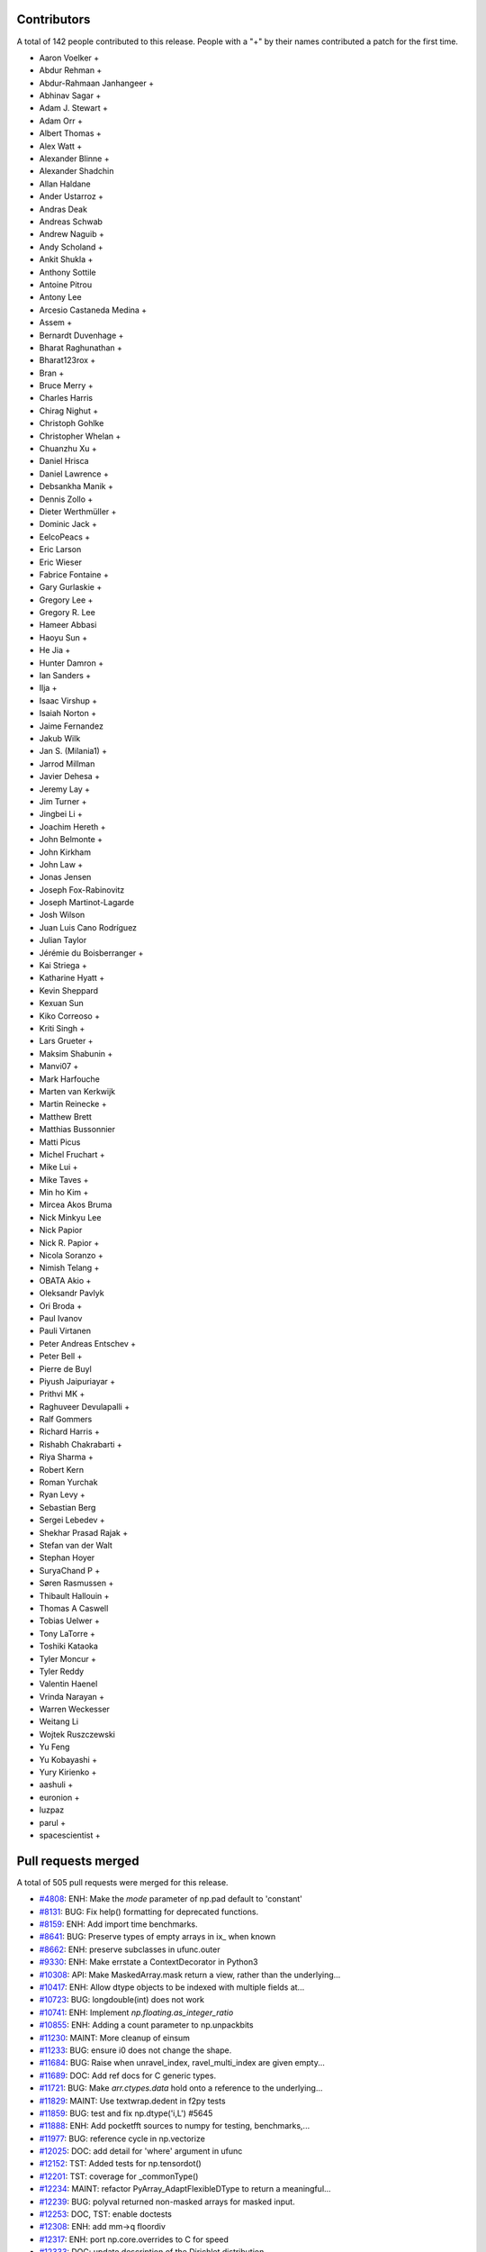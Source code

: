 
Contributors
============

A total of 142 people contributed to this release.  People with a "+" by their
names contributed a patch for the first time.

* Aaron Voelker +
* Abdur Rehman +
* Abdur-Rahmaan Janhangeer +
* Abhinav Sagar +
* Adam J. Stewart +
* Adam Orr +
* Albert Thomas +
* Alex Watt +
* Alexander Blinne +
* Alexander Shadchin
* Allan Haldane
* Ander Ustarroz +
* Andras Deak
* Andreas Schwab
* Andrew Naguib +
* Andy Scholand +
* Ankit Shukla +
* Anthony Sottile
* Antoine Pitrou
* Antony Lee
* Arcesio Castaneda Medina +
* Assem +
* Bernardt Duvenhage +
* Bharat Raghunathan +
* Bharat123rox +
* Bran +
* Bruce Merry +
* Charles Harris
* Chirag Nighut +
* Christoph Gohlke
* Christopher Whelan +
* Chuanzhu Xu +
* Daniel Hrisca
* Daniel Lawrence +
* Debsankha Manik +
* Dennis Zollo +
* Dieter Werthmüller +
* Dominic Jack +
* EelcoPeacs +
* Eric Larson
* Eric Wieser
* Fabrice Fontaine +
* Gary Gurlaskie +
* Gregory Lee +
* Gregory R. Lee
* Hameer Abbasi
* Haoyu Sun +
* He Jia +
* Hunter Damron +
* Ian Sanders +
* Ilja +
* Isaac Virshup +
* Isaiah Norton +
* Jaime Fernandez
* Jakub Wilk
* Jan S. (Milania1) +
* Jarrod Millman
* Javier Dehesa +
* Jeremy Lay +
* Jim Turner +
* Jingbei Li +
* Joachim Hereth +
* John Belmonte +
* John Kirkham
* John Law +
* Jonas Jensen
* Joseph Fox-Rabinovitz
* Joseph Martinot-Lagarde
* Josh Wilson
* Juan Luis Cano Rodríguez
* Julian Taylor
* Jérémie du Boisberranger +
* Kai Striega +
* Katharine Hyatt +
* Kevin Sheppard
* Kexuan Sun
* Kiko Correoso +
* Kriti Singh +
* Lars Grueter +
* Maksim Shabunin +
* Manvi07 +
* Mark Harfouche
* Marten van Kerkwijk
* Martin Reinecke +
* Matthew Brett
* Matthias Bussonnier
* Matti Picus
* Michel Fruchart +
* Mike Lui +
* Mike Taves +
* Min ho Kim +
* Mircea Akos Bruma
* Nick Minkyu Lee
* Nick Papior
* Nick R. Papior +
* Nicola Soranzo +
* Nimish Telang +
* OBATA Akio +
* Oleksandr Pavlyk
* Ori Broda +
* Paul Ivanov
* Pauli Virtanen
* Peter Andreas Entschev +
* Peter Bell +
* Pierre de Buyl
* Piyush Jaipuriayar +
* Prithvi MK +
* Raghuveer Devulapalli +
* Ralf Gommers
* Richard Harris +
* Rishabh Chakrabarti +
* Riya Sharma +
* Robert Kern
* Roman Yurchak
* Ryan Levy +
* Sebastian Berg
* Sergei Lebedev +
* Shekhar Prasad Rajak +
* Stefan van der Walt
* Stephan Hoyer
* SuryaChand P +
* Søren Rasmussen +
* Thibault Hallouin +
* Thomas A Caswell
* Tobias Uelwer +
* Tony LaTorre +
* Toshiki Kataoka
* Tyler Moncur +
* Tyler Reddy
* Valentin Haenel
* Vrinda Narayan +
* Warren Weckesser
* Weitang Li
* Wojtek Ruszczewski
* Yu Feng
* Yu Kobayashi +
* Yury Kirienko +
* aashuli +
* euronion +
* luzpaz
* parul +
* spacescientist +

Pull requests merged
====================

A total of 505 pull requests were merged for this release.

* `#4808 <https://github.com/numpy/numpy/pull/4808>`__: ENH: Make the `mode` parameter of np.pad default to 'constant'
* `#8131 <https://github.com/numpy/numpy/pull/8131>`__: BUG: Fix help() formatting for deprecated functions.
* `#8159 <https://github.com/numpy/numpy/pull/8159>`__: ENH: Add import time benchmarks.
* `#8641 <https://github.com/numpy/numpy/pull/8641>`__: BUG: Preserve types of empty arrays in ix_ when known
* `#8662 <https://github.com/numpy/numpy/pull/8662>`__: ENH: preserve subclasses in ufunc.outer
* `#9330 <https://github.com/numpy/numpy/pull/9330>`__: ENH: Make errstate a ContextDecorator in Python3
* `#10308 <https://github.com/numpy/numpy/pull/10308>`__: API: Make MaskedArray.mask return a view, rather than the underlying...
* `#10417 <https://github.com/numpy/numpy/pull/10417>`__: ENH: Allow dtype objects to be indexed with multiple fields at...
* `#10723 <https://github.com/numpy/numpy/pull/10723>`__: BUG: longdouble(int) does not work
* `#10741 <https://github.com/numpy/numpy/pull/10741>`__: ENH: Implement `np.floating.as_integer_ratio`
* `#10855 <https://github.com/numpy/numpy/pull/10855>`__: ENH: Adding a count parameter to np.unpackbits
* `#11230 <https://github.com/numpy/numpy/pull/11230>`__: MAINT: More cleanup of einsum
* `#11233 <https://github.com/numpy/numpy/pull/11233>`__: BUG: ensure i0 does not change the shape.
* `#11684 <https://github.com/numpy/numpy/pull/11684>`__: BUG: Raise when unravel_index, ravel_multi_index are given empty...
* `#11689 <https://github.com/numpy/numpy/pull/11689>`__: DOC: Add ref docs for C generic types.
* `#11721 <https://github.com/numpy/numpy/pull/11721>`__: BUG: Make `arr.ctypes.data` hold onto a reference to the underlying...
* `#11829 <https://github.com/numpy/numpy/pull/11829>`__: MAINT: Use textwrap.dedent in f2py tests
* `#11859 <https://github.com/numpy/numpy/pull/11859>`__: BUG: test and fix np.dtype('i,L') #5645
* `#11888 <https://github.com/numpy/numpy/pull/11888>`__: ENH: Add pocketfft sources to numpy for testing, benchmarks,...
* `#11977 <https://github.com/numpy/numpy/pull/11977>`__: BUG: reference cycle in np.vectorize
* `#12025 <https://github.com/numpy/numpy/pull/12025>`__: DOC: add detail for 'where' argument in ufunc
* `#12152 <https://github.com/numpy/numpy/pull/12152>`__: TST: Added tests for np.tensordot()
* `#12201 <https://github.com/numpy/numpy/pull/12201>`__: TST: coverage for _commonType()
* `#12234 <https://github.com/numpy/numpy/pull/12234>`__: MAINT: refactor PyArray_AdaptFlexibleDType to return a meaningful...
* `#12239 <https://github.com/numpy/numpy/pull/12239>`__: BUG: polyval returned non-masked arrays for masked input.
* `#12253 <https://github.com/numpy/numpy/pull/12253>`__: DOC, TST: enable doctests
* `#12308 <https://github.com/numpy/numpy/pull/12308>`__: ENH: add mm->q floordiv
* `#12317 <https://github.com/numpy/numpy/pull/12317>`__: ENH: port np.core.overrides to C for speed
* `#12333 <https://github.com/numpy/numpy/pull/12333>`__: DOC: update description of the Dirichlet distribution
* `#12418 <https://github.com/numpy/numpy/pull/12418>`__: ENH: Add timsort to npysort
* `#12428 <https://github.com/numpy/numpy/pull/12428>`__: ENH: always use zip64, upgrade pickle protocol to 3
* `#12456 <https://github.com/numpy/numpy/pull/12456>`__: ENH: Add np.ctypeslib.as_ctypes_type(dtype), improve `np.ctypeslib.as_ctypes`
* `#12457 <https://github.com/numpy/numpy/pull/12457>`__: TST: openblas for Azure MacOS
* `#12463 <https://github.com/numpy/numpy/pull/12463>`__: DOC: fix docstrings for broadcastable inputs in ufunc
* `#12502 <https://github.com/numpy/numpy/pull/12502>`__: TST: Azure Python version fix
* `#12506 <https://github.com/numpy/numpy/pull/12506>`__: MAINT: Prepare master for 1.17.0 development.
* `#12508 <https://github.com/numpy/numpy/pull/12508>`__: DOC, MAINT: Make `PYVER = 3` in doc/Makefile.
* `#12511 <https://github.com/numpy/numpy/pull/12511>`__: BUG: don't check alignment of size=0 arrays (RELAXED_STRIDES)
* `#12512 <https://github.com/numpy/numpy/pull/12512>`__: added template-generated files to .gitignore
* `#12519 <https://github.com/numpy/numpy/pull/12519>`__: ENH/DEP: Use a ufunc under the hood for ndarray.clip
* `#12522 <https://github.com/numpy/numpy/pull/12522>`__: BUG: Make new-lines in compiler error messages print to the console
* `#12524 <https://github.com/numpy/numpy/pull/12524>`__: BUG: fix improper use of C-API
* `#12526 <https://github.com/numpy/numpy/pull/12526>`__: BUG: reorder operations for VS2015
* `#12527 <https://github.com/numpy/numpy/pull/12527>`__: DEV: Fix lgtm.com C/C++ build
* `#12528 <https://github.com/numpy/numpy/pull/12528>`__: BUG: fix an unsafe PyTuple_GET_ITEM call
* `#12532 <https://github.com/numpy/numpy/pull/12532>`__: DEV: add ctags option file
* `#12534 <https://github.com/numpy/numpy/pull/12534>`__: DOC: Fix desc. of Ellipsis behavior in reference
* `#12537 <https://github.com/numpy/numpy/pull/12537>`__: DOC: Change 'num' to 'np'
* `#12538 <https://github.com/numpy/numpy/pull/12538>`__: MAINT: remove VC 9.0 from CI
* `#12539 <https://github.com/numpy/numpy/pull/12539>`__: DEV: remove travis 32 bit job since it is running on azure
* `#12543 <https://github.com/numpy/numpy/pull/12543>`__: TST: wheel-match Linux openblas in CI
* `#12544 <https://github.com/numpy/numpy/pull/12544>`__: BUG: fix refcount issue caused by #12524
* `#12545 <https://github.com/numpy/numpy/pull/12545>`__: BUG: Ensure probabilities are not NaN in choice
* `#12546 <https://github.com/numpy/numpy/pull/12546>`__: BUG: check for errors after PyArray_DESCR_REPLACE
* `#12547 <https://github.com/numpy/numpy/pull/12547>`__: ENH: Cast covariance to double in random mvnormal
* `#12549 <https://github.com/numpy/numpy/pull/12549>`__: TST: relax codecov project threshold
* `#12551 <https://github.com/numpy/numpy/pull/12551>`__: MAINT: add warning to numpy.distutils for LDFLAGS append behavior.
* `#12552 <https://github.com/numpy/numpy/pull/12552>`__: BENCH: Improve benchmarks for numpy.pad
* `#12554 <https://github.com/numpy/numpy/pull/12554>`__: DOC: more doc updates for structured arrays
* `#12555 <https://github.com/numpy/numpy/pull/12555>`__: BUG: only override vector size for avx code
* `#12560 <https://github.com/numpy/numpy/pull/12560>`__: DOC: fix some doctest failures
* `#12566 <https://github.com/numpy/numpy/pull/12566>`__: BUG: fix segfault in ctypeslib with obj being collected
* `#12571 <https://github.com/numpy/numpy/pull/12571>`__: Revert "Merge pull request #11721 from eric-wieser/fix-9647"
* `#12572 <https://github.com/numpy/numpy/pull/12572>`__: BUG: Make `arr.ctypes.data` hold a reference to the underlying...
* `#12575 <https://github.com/numpy/numpy/pull/12575>`__: ENH: improve performance for numpy.core.records.find_duplicate
* `#12577 <https://github.com/numpy/numpy/pull/12577>`__: BUG: fix f2py pep338 execution method
* `#12578 <https://github.com/numpy/numpy/pull/12578>`__: TST: activate shippable maintenance branches
* `#12583 <https://github.com/numpy/numpy/pull/12583>`__: TST: add test for 'python -mnumpy.f2py'
* `#12584 <https://github.com/numpy/numpy/pull/12584>`__: Clarify skiprows in loadtxt
* `#12586 <https://github.com/numpy/numpy/pull/12586>`__: ENH: Implement radix sort
* `#12589 <https://github.com/numpy/numpy/pull/12589>`__: MAINT: Update changelog.py for Python 3.
* `#12591 <https://github.com/numpy/numpy/pull/12591>`__: ENH: add "max difference" messages to np.testing.assert_array_equal
* `#12592 <https://github.com/numpy/numpy/pull/12592>`__: BUG,TST: Remove the misguided `run_command` that wraps subprocess
* `#12593 <https://github.com/numpy/numpy/pull/12593>`__: ENH,WIP: Use richer exception types for ufunc type resolution...
* `#12594 <https://github.com/numpy/numpy/pull/12594>`__: DEV, BUILD: add pypy3 to azure CI
* `#12596 <https://github.com/numpy/numpy/pull/12596>`__: ENH: improve performance of numpy.core.records.fromarrays
* `#12601 <https://github.com/numpy/numpy/pull/12601>`__: DOC: Correct documentation of `numpy.delete` obj parameter.
* `#12602 <https://github.com/numpy/numpy/pull/12602>`__: DOC: Update RELEASE_WALKTHROUGH.rst.txt.
* `#12604 <https://github.com/numpy/numpy/pull/12604>`__: BUG: Check that dtype and formats arguments for None.
* `#12606 <https://github.com/numpy/numpy/pull/12606>`__: DOC: Document NPY_SORTKIND parameter in PyArray_Sort
* `#12608 <https://github.com/numpy/numpy/pull/12608>`__: MAINT: Use `*.format` for some strings.
* `#12609 <https://github.com/numpy/numpy/pull/12609>`__: ENH: Deprecate writeable broadcast_array
* `#12610 <https://github.com/numpy/numpy/pull/12610>`__: TST: Update runtests.py to specify C99 for gcc.
* `#12611 <https://github.com/numpy/numpy/pull/12611>`__: BUG: longdouble with elsize 12 is never uint alignable
* `#12612 <https://github.com/numpy/numpy/pull/12612>`__: TST: Update `travis-test.sh` for C99
* `#12616 <https://github.com/numpy/numpy/pull/12616>`__: BLD: Fix minimum Python version in setup.py
* `#12617 <https://github.com/numpy/numpy/pull/12617>`__: BUG: Add missing free in ufunc dealloc
* `#12618 <https://github.com/numpy/numpy/pull/12618>`__: MAINT: add test for 12-byte alignment
* `#12620 <https://github.com/numpy/numpy/pull/12620>`__: BLD: move -std=c99 addition to CFLAGS to Azure config
* `#12624 <https://github.com/numpy/numpy/pull/12624>`__: BUG: Fix incorrect/missing reference cleanups found using valgrind
* `#12626 <https://github.com/numpy/numpy/pull/12626>`__: BUG: fix uint alignment asserts in lowlevel loops
* `#12631 <https://github.com/numpy/numpy/pull/12631>`__: BUG: fix f2py problem to build wrappers using PGI's Fortran
* `#12634 <https://github.com/numpy/numpy/pull/12634>`__: DOC, TST: remove "agg" setting from docs
* `#12639 <https://github.com/numpy/numpy/pull/12639>`__: BENCH: don't fail at import time with old Numpy
* `#12641 <https://github.com/numpy/numpy/pull/12641>`__: DOC: update 2018 -> 2019
* `#12644 <https://github.com/numpy/numpy/pull/12644>`__: ENH: where for ufunc reductions
* `#12645 <https://github.com/numpy/numpy/pull/12645>`__: DOC: Minor fix to pocketfft release note
* `#12650 <https://github.com/numpy/numpy/pull/12650>`__: BUG: Fix reference counting for subarrays containing objects
* `#12651 <https://github.com/numpy/numpy/pull/12651>`__: DOC: SimpleNewFromDescr cannot be given NULL for descr
* `#12666 <https://github.com/numpy/numpy/pull/12666>`__: BENCH: add asv nanfunction benchmarks
* `#12668 <https://github.com/numpy/numpy/pull/12668>`__: ENH: Improve error messages for non-matching shapes in concatenate.
* `#12671 <https://github.com/numpy/numpy/pull/12671>`__: TST: Fix endianness in unstuctured_to_structured test
* `#12672 <https://github.com/numpy/numpy/pull/12672>`__: BUG: Add 'sparc' to platforms implementing 16 byte reals.
* `#12677 <https://github.com/numpy/numpy/pull/12677>`__: MAINT: Further fixups to uint alignment checks
* `#12679 <https://github.com/numpy/numpy/pull/12679>`__: ENH: remove "Invalid value" warnings from median, percentile
* `#12680 <https://github.com/numpy/numpy/pull/12680>`__: BUG: Ensure failing memory allocations are reported
* `#12683 <https://github.com/numpy/numpy/pull/12683>`__: ENH: add mm->qm divmod
* `#12684 <https://github.com/numpy/numpy/pull/12684>`__: DEV: remove _arg from public API, add matmul to benchmark ufuncs
* `#12685 <https://github.com/numpy/numpy/pull/12685>`__: BUG: Make pocketfft handle long doubles.
* `#12687 <https://github.com/numpy/numpy/pull/12687>`__: ENH: Better links in documentation
* `#12690 <https://github.com/numpy/numpy/pull/12690>`__: WIP, ENH: add _nan_mask function
* `#12693 <https://github.com/numpy/numpy/pull/12693>`__: ENH: Add a hermitian argument to `pinv` and `svd`, matching `matrix_rank`
* `#12696 <https://github.com/numpy/numpy/pull/12696>`__: BUG: Fix leak of void scalar buffer info
* `#12698 <https://github.com/numpy/numpy/pull/12698>`__: DOC: improve comments in copycast_isaligned
* `#12700 <https://github.com/numpy/numpy/pull/12700>`__: ENH: chain additional exception on ufunc method lookup error
* `#12702 <https://github.com/numpy/numpy/pull/12702>`__: TST: Check FFT results for C/Fortran ordered and non contigous...
* `#12704 <https://github.com/numpy/numpy/pull/12704>`__: TST: pin Azure brew version for stability
* `#12709 <https://github.com/numpy/numpy/pull/12709>`__: TST: add ppc64le to Travis CI matrix
* `#12713 <https://github.com/numpy/numpy/pull/12713>`__: BUG: loosen kwargs requirements in ediff1d
* `#12722 <https://github.com/numpy/numpy/pull/12722>`__: BUG: Fix rounding of denormals in double and float to half casts...
* `#12723 <https://github.com/numpy/numpy/pull/12723>`__: BENCH: Include other sort benchmarks
* `#12724 <https://github.com/numpy/numpy/pull/12724>`__: BENCH: quiet DeprecationWarning
* `#12727 <https://github.com/numpy/numpy/pull/12727>`__: DOC: fix and doctest tutorial
* `#12728 <https://github.com/numpy/numpy/pull/12728>`__: DOC: clarify the suffix of single/extended precision math constants
* `#12729 <https://github.com/numpy/numpy/pull/12729>`__: DOC: Extend documentation of `ndarray.tolist`
* `#12731 <https://github.com/numpy/numpy/pull/12731>`__: DOC: Update release notes and changelog after 1.16.0 release.
* `#12733 <https://github.com/numpy/numpy/pull/12733>`__: DOC: clarify the extend of __array_function__ support in NumPy...
* `#12741 <https://github.com/numpy/numpy/pull/12741>`__: DOC: fix generalized eigenproblem reference in "NumPy for MATLAB...
* `#12743 <https://github.com/numpy/numpy/pull/12743>`__: BUG: Fix crash in error message formatting introduced by gh-11230
* `#12748 <https://github.com/numpy/numpy/pull/12748>`__: BUG: Fix SystemError when pickling datetime64 array with pickle5
* `#12757 <https://github.com/numpy/numpy/pull/12757>`__: BUG: Added parens to macro argument expansions
* `#12758 <https://github.com/numpy/numpy/pull/12758>`__: DOC: Update docstring of diff() to use 'i' not 'n'
* `#12762 <https://github.com/numpy/numpy/pull/12762>`__: MAINT: Change the order of checking for locale file and import...
* `#12783 <https://github.com/numpy/numpy/pull/12783>`__: DOC: document C99 requirement in dev guide
* `#12787 <https://github.com/numpy/numpy/pull/12787>`__: DOC: remove recommendation to add main for testing
* `#12805 <https://github.com/numpy/numpy/pull/12805>`__: BUG: double decref of dtype in failure codepath. Test and fix
* `#12807 <https://github.com/numpy/numpy/pull/12807>`__: BUG, DOC: test, fix that f2py.compile accepts str and bytes,...
* `#12814 <https://github.com/numpy/numpy/pull/12814>`__: BUG: resolve writeback in arr_insert failure paths
* `#12815 <https://github.com/numpy/numpy/pull/12815>`__: BUG: Fix testing of f2py.compile from strings.
* `#12818 <https://github.com/numpy/numpy/pull/12818>`__: DOC: remove python2-only methods, small cleanups
* `#12824 <https://github.com/numpy/numpy/pull/12824>`__: BUG: fix to check before apply `shlex.split`
* `#12830 <https://github.com/numpy/numpy/pull/12830>`__: ENH: __array_function__ updates for NumPy 1.17.0
* `#12831 <https://github.com/numpy/numpy/pull/12831>`__: BUG: Catch stderr when checking compiler version
* `#12842 <https://github.com/numpy/numpy/pull/12842>`__: BUG: ndarrays pickled by 1.16 cannot be loaded by 1.15.4 and...
* `#12846 <https://github.com/numpy/numpy/pull/12846>`__: BUG: fix signed zero behavior in npy_divmod
* `#12850 <https://github.com/numpy/numpy/pull/12850>`__: BUG: fail if old multiarray module detected
* `#12851 <https://github.com/numpy/numpy/pull/12851>`__: TEST: use xenial by default for travis
* `#12854 <https://github.com/numpy/numpy/pull/12854>`__: BUG: do not Py_DECREF NULL pointer
* `#12857 <https://github.com/numpy/numpy/pull/12857>`__: STY: simplify code
* `#12863 <https://github.com/numpy/numpy/pull/12863>`__: TEST: pin mingw version
* `#12866 <https://github.com/numpy/numpy/pull/12866>`__: DOC: link to benchmarking info
* `#12867 <https://github.com/numpy/numpy/pull/12867>`__: TST: Use same OpenBLAS build for testing as for current wheels.
* `#12871 <https://github.com/numpy/numpy/pull/12871>`__: ENH: add c-imported modules to namespace for freeze analysis
* `#12877 <https://github.com/numpy/numpy/pull/12877>`__: Remove deprecated ``sudo: false`` from .travis.yml
* `#12879 <https://github.com/numpy/numpy/pull/12879>`__: DEP: deprecate exec_command
* `#12885 <https://github.com/numpy/numpy/pull/12885>`__: DOC: fix math formatting of np.linalg.lstsq docs
* `#12886 <https://github.com/numpy/numpy/pull/12886>`__: DOC: add missing character routines, fix #8578
* `#12887 <https://github.com/numpy/numpy/pull/12887>`__: BUG: Fix np.rec.fromarrays on arrays which are already structured
* `#12889 <https://github.com/numpy/numpy/pull/12889>`__: BUG: Make allow_pickle=False the default for loading
* `#12892 <https://github.com/numpy/numpy/pull/12892>`__: BUG: Do not double-quote arguments passed on to the linker
* `#12894 <https://github.com/numpy/numpy/pull/12894>`__: MAINT: Removed unused and confusingly indirect imports from mingw32ccompiler
* `#12895 <https://github.com/numpy/numpy/pull/12895>`__: BUG: Do not insert extra double quote into preprocessor macros
* `#12903 <https://github.com/numpy/numpy/pull/12903>`__: TST: fix vmImage dispatch in Azure
* `#12905 <https://github.com/numpy/numpy/pull/12905>`__: BUG: fix byte order reversal for datetime64[ns]
* `#12908 <https://github.com/numpy/numpy/pull/12908>`__: DOC: Update master following 1.16.1 release.
* `#12911 <https://github.com/numpy/numpy/pull/12911>`__: BLD: fix doc build for distribution.
* `#12915 <https://github.com/numpy/numpy/pull/12915>`__: ENH: pathlib support for fromfile(), .tofile() and .dump()
* `#12920 <https://github.com/numpy/numpy/pull/12920>`__: MAINT: remove complicated test of multiarray import failure mode
* `#12922 <https://github.com/numpy/numpy/pull/12922>`__: DOC: Add note about arbitrary code execution to numpy.load
* `#12925 <https://github.com/numpy/numpy/pull/12925>`__: BUG: parse shell escaping in extra_compile_args and extra_link_args
* `#12928 <https://github.com/numpy/numpy/pull/12928>`__: MAINT: Merge together the unary and binary type resolvers
* `#12929 <https://github.com/numpy/numpy/pull/12929>`__: DOC: fix documentation bug in np.argsort and extend examples
* `#12931 <https://github.com/numpy/numpy/pull/12931>`__: MAINT: Remove recurring check
* `#12932 <https://github.com/numpy/numpy/pull/12932>`__: BUG: do not dereference NULL pointer
* `#12937 <https://github.com/numpy/numpy/pull/12937>`__: DOC: Correct negative_binomial docstring
* `#12944 <https://github.com/numpy/numpy/pull/12944>`__: BUG: Make timsort deal with zero length elements.
* `#12945 <https://github.com/numpy/numpy/pull/12945>`__: BUG: Add timsort without breaking the API.
* `#12949 <https://github.com/numpy/numpy/pull/12949>`__: DOC: ndarray.max is missing
* `#12962 <https://github.com/numpy/numpy/pull/12962>`__: ENH: Add 'bitorder' keyword to packbits, unpackbits
* `#12963 <https://github.com/numpy/numpy/pull/12963>`__: DOC: Grammatical fix in numpy doc
* `#12964 <https://github.com/numpy/numpy/pull/12964>`__: DOC: Document that ``scale==0`` is now allowed in many distributions.
* `#12965 <https://github.com/numpy/numpy/pull/12965>`__: DOC: Properly format Return section of ogrid Docstring,
* `#12968 <https://github.com/numpy/numpy/pull/12968>`__: BENCH: Re-write sorting benchmarks
* `#12971 <https://github.com/numpy/numpy/pull/12971>`__: ENH: Add 'offset' keyword to 'numpy.fromfile()'
* `#12973 <https://github.com/numpy/numpy/pull/12973>`__: DOC: Recommend adding dimension to switch between row and column...
* `#12983 <https://github.com/numpy/numpy/pull/12983>`__: DOC: Randomstate docstring fixes
* `#12984 <https://github.com/numpy/numpy/pull/12984>`__: DOC: Add examples of negative shifts in np.roll
* `#12986 <https://github.com/numpy/numpy/pull/12986>`__: BENCH: set ones in any/all benchmarks to 1 instead of 0
* `#12988 <https://github.com/numpy/numpy/pull/12988>`__: ENH: Create boolean and integer ufuncs for isnan, isinf, and...
* `#12989 <https://github.com/numpy/numpy/pull/12989>`__: ENH: Correct handling of infinities in np.interp (option B)
* `#12995 <https://github.com/numpy/numpy/pull/12995>`__: BUG: Add missing PyErr_NoMemory() for reporting a failed malloc
* `#12996 <https://github.com/numpy/numpy/pull/12996>`__: MAINT: Use the same multiplication order in interp for cached...
* `#13002 <https://github.com/numpy/numpy/pull/13002>`__: DOC: reduce warnings when building, and rephrase slightly
* `#13004 <https://github.com/numpy/numpy/pull/13004>`__: MAINT: minor changes for consistency to site.cfg.example
* `#13008 <https://github.com/numpy/numpy/pull/13008>`__: MAINT: Move pickle import to numpy.compat
* `#13019 <https://github.com/numpy/numpy/pull/13019>`__: BLD: Windows absolute path DLL loading
* `#13023 <https://github.com/numpy/numpy/pull/13023>`__: BUG: Changes to string-to-shell parsing behavior broke paths...
* `#13027 <https://github.com/numpy/numpy/pull/13027>`__: BUG: Fix regression in parsing of F90 and F77 environment variables
* `#13031 <https://github.com/numpy/numpy/pull/13031>`__: MAINT: Replace if statement with a dictionary lookup for ease...
* `#13032 <https://github.com/numpy/numpy/pull/13032>`__: MAINT: Extract the loop macros into their own header
* `#13033 <https://github.com/numpy/numpy/pull/13033>`__: MAINT: Convert property to @property
* `#13035 <https://github.com/numpy/numpy/pull/13035>`__: DOC: Draw more attention to which functions in random are convenience...
* `#13036 <https://github.com/numpy/numpy/pull/13036>`__: BUG: __array_interface__ offset was always ignored
* `#13039 <https://github.com/numpy/numpy/pull/13039>`__: BUG: Remove error-prone borrowed reference handling
* `#13044 <https://github.com/numpy/numpy/pull/13044>`__: DOC: link to devdocs in README
* `#13046 <https://github.com/numpy/numpy/pull/13046>`__: ENH: Add shape to *_like() array creation
* `#13049 <https://github.com/numpy/numpy/pull/13049>`__: MAINT: remove undocumented __buffer__ attribute lookup
* `#13050 <https://github.com/numpy/numpy/pull/13050>`__: BLD: make doc build work more robustly.
* `#13054 <https://github.com/numpy/numpy/pull/13054>`__: DOC: Added maximum_sctype to documentation
* `#13055 <https://github.com/numpy/numpy/pull/13055>`__: DOC: Post NumPy 1.16.2 release update.
* `#13056 <https://github.com/numpy/numpy/pull/13056>`__: BUG: Fixes to numpy.distutils.Configuration.get_version
* `#13058 <https://github.com/numpy/numpy/pull/13058>`__: DOC: update docstring in numpy.interp docstring
* `#13060 <https://github.com/numpy/numpy/pull/13060>`__: BUG: Use C call to sysctlbyname for AVX detection on MacOS
* `#13063 <https://github.com/numpy/numpy/pull/13063>`__: DOC: revert PR #13058 and fixup Makefile
* `#13067 <https://github.com/numpy/numpy/pull/13067>`__: MAINT: Use with statements for opening files in distutils
* `#13068 <https://github.com/numpy/numpy/pull/13068>`__: BUG: Add error checks when converting integers to datetime types
* `#13071 <https://github.com/numpy/numpy/pull/13071>`__: DOC: Removed incorrect claim regarding shape constraints for...
* `#13073 <https://github.com/numpy/numpy/pull/13073>`__: MAINT: Fix ABCPolyBase in various ways
* `#13075 <https://github.com/numpy/numpy/pull/13075>`__: BUG: Convert fortran flags in environment variable
* `#13076 <https://github.com/numpy/numpy/pull/13076>`__: BUG: Remove our patched version of `distutils.split_quoted`
* `#13077 <https://github.com/numpy/numpy/pull/13077>`__: BUG: Fix errors in string formatting while producing an error
* `#13078 <https://github.com/numpy/numpy/pull/13078>`__: MAINT: deduplicate fromroots in np.polynomial
* `#13079 <https://github.com/numpy/numpy/pull/13079>`__: MAINT: Merge duplicate implementations of `*vander2d` and `*vander3d`...
* `#13086 <https://github.com/numpy/numpy/pull/13086>`__: BLD: fix include list for sdist building
* `#13090 <https://github.com/numpy/numpy/pull/13090>`__: BUILD: sphinx 1.8.3 can be used with our outdated templates
* `#13092 <https://github.com/numpy/numpy/pull/13092>`__: BUG: ensure linspace works on object input.
* `#13093 <https://github.com/numpy/numpy/pull/13093>`__: BUG: Fix parameter validity checks in ``random.choice``.
* `#13095 <https://github.com/numpy/numpy/pull/13095>`__: BUG: Fix testsuite failures on ppc and riscv
* `#13096 <https://github.com/numpy/numpy/pull/13096>`__: TEST: allow refcheck result to vary, increase discoverability...
* `#13097 <https://github.com/numpy/numpy/pull/13097>`__: DOC: update doc of `ndarray.T`
* `#13099 <https://github.com/numpy/numpy/pull/13099>`__: DOC: Add note about "copy and slicing"
* `#13104 <https://github.com/numpy/numpy/pull/13104>`__: DOC: fix references in docs
* `#13107 <https://github.com/numpy/numpy/pull/13107>`__: MAINT: Unify polynomial valnd functions
* `#13108 <https://github.com/numpy/numpy/pull/13108>`__: MAINT: Merge duplicate implementations of `hermvander2d` and...
* `#13109 <https://github.com/numpy/numpy/pull/13109>`__: Prevent traceback chaining in _wrapfunc.
* `#13111 <https://github.com/numpy/numpy/pull/13111>`__: MAINT: Unify polydiv
* `#13115 <https://github.com/numpy/numpy/pull/13115>`__: DOC: Fix #12050 by updating numpy.random.hypergeometric docs
* `#13116 <https://github.com/numpy/numpy/pull/13116>`__: DOC: Add backticks in linalg docstrings.
* `#13117 <https://github.com/numpy/numpy/pull/13117>`__: DOC: Fix arg type for np.pad, fix #9489
* `#13118 <https://github.com/numpy/numpy/pull/13118>`__: DOC: update scipy-sphinx-theme, fixes search
* `#13119 <https://github.com/numpy/numpy/pull/13119>`__: DOC: Fix c-api function documentation duplication.
* `#13125 <https://github.com/numpy/numpy/pull/13125>`__: BUG: Fix unhandled exception in CBLAS detection
* `#13126 <https://github.com/numpy/numpy/pull/13126>`__: DEP: polynomial: Be stricter about integral arguments
* `#13127 <https://github.com/numpy/numpy/pull/13127>`__: DOC: Tidy 1.17.0 release note newlines
* `#13128 <https://github.com/numpy/numpy/pull/13128>`__: MAINT: Unify polynomial addition and subtraction functions
* `#13130 <https://github.com/numpy/numpy/pull/13130>`__: MAINT: Unify polynomial fitting functions
* `#13131 <https://github.com/numpy/numpy/pull/13131>`__: BUILD: use 'quiet' when building docs
* `#13132 <https://github.com/numpy/numpy/pull/13132>`__: BLD: Allow users to specify BLAS and LAPACK library link order
* `#13134 <https://github.com/numpy/numpy/pull/13134>`__: ENH: Use AVX for float32 implementation of np.exp & np.log
* `#13137 <https://github.com/numpy/numpy/pull/13137>`__: BUG: Fix build for glibc on ARC and uclibc.
* `#13140 <https://github.com/numpy/numpy/pull/13140>`__: DEV: cleanup imports and some assignments (from LGTM)
* `#13146 <https://github.com/numpy/numpy/pull/13146>`__: MAINT: Unify polynomial power functions
* `#13147 <https://github.com/numpy/numpy/pull/13147>`__: DOC: Add description of overflow errors
* `#13149 <https://github.com/numpy/numpy/pull/13149>`__: DOC: correction to numpy.pad docstring
* `#13157 <https://github.com/numpy/numpy/pull/13157>`__: BLD: streamlined library names in site.cfg sections
* `#13158 <https://github.com/numpy/numpy/pull/13158>`__: BLD: Add libflame as a LAPACK back-end
* `#13161 <https://github.com/numpy/numpy/pull/13161>`__: BLD: streamlined CBLAS linkage tries, default to try libraries...
* `#13162 <https://github.com/numpy/numpy/pull/13162>`__: BUILD: update numpydoc to latest version
* `#13163 <https://github.com/numpy/numpy/pull/13163>`__: ENH: randomgen
* `#13169 <https://github.com/numpy/numpy/pull/13169>`__: STY: Fix weird indents to be multiples of 4 spaces
* `#13170 <https://github.com/numpy/numpy/pull/13170>`__: DOC, BUILD: fail the devdoc build if there are warnings
* `#13174 <https://github.com/numpy/numpy/pull/13174>`__: DOC: Removed some c-api duplication
* `#13176 <https://github.com/numpy/numpy/pull/13176>`__: BUG: fix reference count error on invalid input to ndarray.flat
* `#13181 <https://github.com/numpy/numpy/pull/13181>`__: BENCH, BUG: fix Savez suite, previously was actually calling...
* `#13182 <https://github.com/numpy/numpy/pull/13182>`__: MAINT: add overlap checks to choose, take, put, putmask
* `#13188 <https://github.com/numpy/numpy/pull/13188>`__: MAINT: Simplify logic in convert_datetime_to_datetimestruct
* `#13202 <https://github.com/numpy/numpy/pull/13202>`__: ENH: use rotated companion matrix to reduce error
* `#13203 <https://github.com/numpy/numpy/pull/13203>`__: DOC: Use std docstring for multivariate normal
* `#13205 <https://github.com/numpy/numpy/pull/13205>`__: DOC : Fix C-API documentation references to items that don't...
* `#13206 <https://github.com/numpy/numpy/pull/13206>`__: BUILD: pin sphinx to 1.8.5
* `#13208 <https://github.com/numpy/numpy/pull/13208>`__: MAINT: cleanup of fast_loop_macros.h
* `#13216 <https://github.com/numpy/numpy/pull/13216>`__: Adding an example of successful execution of numpy.test() to...
* `#13217 <https://github.com/numpy/numpy/pull/13217>`__: TST: always publish Azure tests
* `#13218 <https://github.com/numpy/numpy/pull/13218>`__: ENH: `isfinite` support for `datetime64` and `timedelta64`
* `#13219 <https://github.com/numpy/numpy/pull/13219>`__: ENH: nan_to_num keyword addition (was #9355)
* `#13222 <https://github.com/numpy/numpy/pull/13222>`__: DOC: Document/ Deprecate functions exposed in "numpy" namespace
* `#13224 <https://github.com/numpy/numpy/pull/13224>`__: Improve error message for negative valued argument
* `#13226 <https://github.com/numpy/numpy/pull/13226>`__: DOC: Fix small issues in mtrand doc strings
* `#13231 <https://github.com/numpy/numpy/pull/13231>`__: DOC: Change the required Sphinx version to build documentation
* `#13234 <https://github.com/numpy/numpy/pull/13234>`__: DOC : PyArray_Descr.names undocumented
* `#13239 <https://github.com/numpy/numpy/pull/13239>`__: DOC: Minor grammatical fixes in NumPy docs
* `#13242 <https://github.com/numpy/numpy/pull/13242>`__: DOC: fix docstring for floor_divide
* `#13243 <https://github.com/numpy/numpy/pull/13243>`__: MAINT: replace SETREF with assignment to ret array in ndarray.flat
* `#13244 <https://github.com/numpy/numpy/pull/13244>`__: DOC: Improve mtrand docstrings
* `#13250 <https://github.com/numpy/numpy/pull/13250>`__: MAINT: Improve efficiency of pad by avoiding use of apply_along_axis
* `#13253 <https://github.com/numpy/numpy/pull/13253>`__: TST: fail Azure CI if test failures
* `#13259 <https://github.com/numpy/numpy/pull/13259>`__: DOC: Small readability improvement
* `#13262 <https://github.com/numpy/numpy/pull/13262>`__: DOC : Correcting bug on Documentation Page (Byteswapping)
* `#13264 <https://github.com/numpy/numpy/pull/13264>`__: TST: use OpenBLAS v0.3.5 for POWER8 CI runs
* `#13269 <https://github.com/numpy/numpy/pull/13269>`__: BUG, MAINT: f2py: Add a cast to avoid a compiler warning.
* `#13270 <https://github.com/numpy/numpy/pull/13270>`__: TST: use OpenBLAS v0.3.5 for ARMv8 CI
* `#13271 <https://github.com/numpy/numpy/pull/13271>`__: ENH: vectorize np.abs for unsigned ints and half, improving performance...
* `#13273 <https://github.com/numpy/numpy/pull/13273>`__: BUG: Fix null pointer dereference in PyArray_DTypeFromObject
* `#13277 <https://github.com/numpy/numpy/pull/13277>`__: DOC: Document caveat in random.uniform
* `#13287 <https://github.com/numpy/numpy/pull/13287>`__: Add benchmark for sorting random array.
* `#13289 <https://github.com/numpy/numpy/pull/13289>`__: DOC: add Quansight Labs as an Institutional Partner
* `#13291 <https://github.com/numpy/numpy/pull/13291>`__: MAINT: fix unused variable warning in npy_math_complex.c.src
* `#13292 <https://github.com/numpy/numpy/pull/13292>`__: DOC: update numpydoc to latest master
* `#13293 <https://github.com/numpy/numpy/pull/13293>`__: DOC: add more info to failure message
* `#13298 <https://github.com/numpy/numpy/pull/13298>`__: ENH: Added clearer exception for np.diff on 0-dimensional ndarray
* `#13301 <https://github.com/numpy/numpy/pull/13301>`__: BUG: Fix crash when calling savetxt on a padded array
* `#13305 <https://github.com/numpy/numpy/pull/13305>`__: NEP: Update NEP-18 to include the ``__skip_array_function__``...
* `#13306 <https://github.com/numpy/numpy/pull/13306>`__: MAINT: better MemoryError message (#13225)
* `#13309 <https://github.com/numpy/numpy/pull/13309>`__: DOC: list Quansight rather than Quansight Labs as Institutional...
* `#13310 <https://github.com/numpy/numpy/pull/13310>`__: ENH: Add project_urls to setup
* `#13311 <https://github.com/numpy/numpy/pull/13311>`__: BUG: Fix bad error message in np.memmap
* `#13312 <https://github.com/numpy/numpy/pull/13312>`__: BUG: Close files if an error occurs in genfromtxt
* `#13313 <https://github.com/numpy/numpy/pull/13313>`__: MAINT: fix typo in 'self'
* `#13314 <https://github.com/numpy/numpy/pull/13314>`__: DOC: remove misplaced section at bottom of governance people...
* `#13316 <https://github.com/numpy/numpy/pull/13316>`__: DOC: Added anti-diagonal examples to np.diagonal and np.fill_diagonal
* `#13320 <https://github.com/numpy/numpy/pull/13320>`__: MAINT: remove unused file
* `#13321 <https://github.com/numpy/numpy/pull/13321>`__: MAINT: Move exceptions from core._internal to core._exceptions
* `#13322 <https://github.com/numpy/numpy/pull/13322>`__: MAINT: Move umath error helpers into their own module
* `#13323 <https://github.com/numpy/numpy/pull/13323>`__: BUG: ufunc.at iteration variable size fix
* `#13324 <https://github.com/numpy/numpy/pull/13324>`__: MAINT: Move asarray helpers into their own module
* `#13326 <https://github.com/numpy/numpy/pull/13326>`__: DEP: Deprecate collapsing shape-1 dtype fields to scalars.
* `#13328 <https://github.com/numpy/numpy/pull/13328>`__: MAINT: Tidy up error message for accumulate and reduceat
* `#13331 <https://github.com/numpy/numpy/pull/13331>`__: DOC, BLD: fix doc build issues in preparation for the next numpydoc...
* `#13332 <https://github.com/numpy/numpy/pull/13332>`__: BUG: Always return views from structured_to_unstructured when...
* `#13334 <https://github.com/numpy/numpy/pull/13334>`__: BUG: Fix structured_to_unstructured on single-field types
* `#13335 <https://github.com/numpy/numpy/pull/13335>`__: DOC: Add as_ctypes_type to the documentation
* `#13336 <https://github.com/numpy/numpy/pull/13336>`__: BUILD: fail documentation build if numpy version does not match
* `#13337 <https://github.com/numpy/numpy/pull/13337>`__: DOC: Add docstrings for consistency in aliases
* `#13346 <https://github.com/numpy/numpy/pull/13346>`__: BUG/MAINT: Tidy typeinfo.h and .c
* `#13348 <https://github.com/numpy/numpy/pull/13348>`__: BUG: Return the coefficients array directly
* `#13354 <https://github.com/numpy/numpy/pull/13354>`__: TST: Added test_fftpocket.py::test_axes
* `#13367 <https://github.com/numpy/numpy/pull/13367>`__: DOC: reorganize developer docs, use scikit-image as a base for...
* `#13371 <https://github.com/numpy/numpy/pull/13371>`__: BUG/ENH: Make floor, ceil, and trunc call the matching special...
* `#13374 <https://github.com/numpy/numpy/pull/13374>`__: DOC: Specify range for numpy.angle
* `#13377 <https://github.com/numpy/numpy/pull/13377>`__: DOC: Add missing macros to C API documentation
* `#13379 <https://github.com/numpy/numpy/pull/13379>`__: BLD: address mingw-w64 issue. Follow-up to gh-9977
* `#13383 <https://github.com/numpy/numpy/pull/13383>`__: MAINT, DOC: Post 1.16.3 release updates
* `#13388 <https://github.com/numpy/numpy/pull/13388>`__: BUG: Some PyPy versions lack PyStructSequence_InitType2.
* `#13389 <https://github.com/numpy/numpy/pull/13389>`__: ENH: implement ``__skip_array_function__`` attribute for NEP-18
* `#13390 <https://github.com/numpy/numpy/pull/13390>`__: ENH: Add support for Fraction to percentile and quantile
* `#13391 <https://github.com/numpy/numpy/pull/13391>`__: MAINT, DEP: Fix deprecated ``assertEquals()``
* `#13395 <https://github.com/numpy/numpy/pull/13395>`__: DOC: note re defaults allclose to assert_allclose
* `#13397 <https://github.com/numpy/numpy/pull/13397>`__: DOC: Resolve confusion regarding hashtag in header line of csv
* `#13399 <https://github.com/numpy/numpy/pull/13399>`__: ENH: Improved performance of PyArray_FromAny for sequences of...
* `#13402 <https://github.com/numpy/numpy/pull/13402>`__: DOC: Show the default value of deletechars in the signature of...
* `#13403 <https://github.com/numpy/numpy/pull/13403>`__: DOC: fix typos in dev/index
* `#13404 <https://github.com/numpy/numpy/pull/13404>`__: DOC: Add Sebastian Berg as sponsored by BIDS
* `#13406 <https://github.com/numpy/numpy/pull/13406>`__: DOC: clarify array_{2string,str,repr} defaults
* `#13409 <https://github.com/numpy/numpy/pull/13409>`__: BUG: (py2 only) fix unicode support for savetxt fmt string
* `#13413 <https://github.com/numpy/numpy/pull/13413>`__: DOC: document existence of linalg backends
* `#13415 <https://github.com/numpy/numpy/pull/13415>`__: BUG: fixing bugs in AVX exp/log while handling special value...
* `#13416 <https://github.com/numpy/numpy/pull/13416>`__: BUG: Protect generators from log(0.0)
* `#13417 <https://github.com/numpy/numpy/pull/13417>`__: DOC: dimension sizes are non-negative, not positive
* `#13425 <https://github.com/numpy/numpy/pull/13425>`__: MAINT: fixed typo 'Mismacth' from numpy/core/setup_common.py
* `#13433 <https://github.com/numpy/numpy/pull/13433>`__: BUG: Handle subarrays in descr_to_dtype
* `#13435 <https://github.com/numpy/numpy/pull/13435>`__: BUG: Add TypeError to accepted exceptions in crackfortran.
* `#13436 <https://github.com/numpy/numpy/pull/13436>`__: TST: Add file-not-closed check to LGTM analysis.
* `#13440 <https://github.com/numpy/numpy/pull/13440>`__: MAINT: fixed typo 'wtihout' from numpy/core/shape_base.py
* `#13443 <https://github.com/numpy/numpy/pull/13443>`__: BLD, TST: implicit func errors
* `#13445 <https://github.com/numpy/numpy/pull/13445>`__: MAINT: refactor PyArrayMultiIterObject constructors
* `#13446 <https://github.com/numpy/numpy/pull/13446>`__: MANT: refactor unravel_index for code repetition
* `#13449 <https://github.com/numpy/numpy/pull/13449>`__: BUG: missing git raises an OSError
* `#13456 <https://github.com/numpy/numpy/pull/13456>`__: TST: refine Azure fail reports
* `#13463 <https://github.com/numpy/numpy/pull/13463>`__: BUG,DEP: Fix writeable flag setting for arrays without base
* `#13467 <https://github.com/numpy/numpy/pull/13467>`__: ENH: err msg for too large sequences. See #13450
* `#13469 <https://github.com/numpy/numpy/pull/13469>`__: DOC: correct "version added" in npymath docs
* `#13471 <https://github.com/numpy/numpy/pull/13471>`__: LICENSE: split license file in standard BSD 3-clause and bundled.
* `#13477 <https://github.com/numpy/numpy/pull/13477>`__: DOC: have notes in histogram_bin_edges match parameter style
* `#13479 <https://github.com/numpy/numpy/pull/13479>`__: DOC: Mention the handling of nan in the assert_equal docstring.
* `#13482 <https://github.com/numpy/numpy/pull/13482>`__: TEST: add duration report to tests, speed up two outliers
* `#13483 <https://github.com/numpy/numpy/pull/13483>`__: DOC: update mailmap for Bill Spotz
* `#13485 <https://github.com/numpy/numpy/pull/13485>`__: DOC: add security vulnerability reporting and doc links to README
* `#13491 <https://github.com/numpy/numpy/pull/13491>`__: BUG/ENH: Create npy format 3.0 to support extended unicode characters...
* `#13495 <https://github.com/numpy/numpy/pull/13495>`__: BUG: test all ufunc.types for return type, fix for exp, log
* `#13496 <https://github.com/numpy/numpy/pull/13496>`__: BUG: ma.tostring should respect the order parameter
* `#13498 <https://github.com/numpy/numpy/pull/13498>`__: DOC: Clarify rcond normalization in linalg.pinv
* `#13499 <https://github.com/numpy/numpy/pull/13499>`__: MAINT: Use with statement to open/close files to fix LGTM alerts
* `#13503 <https://github.com/numpy/numpy/pull/13503>`__: ENH: Support object arrays in matmul
* `#13504 <https://github.com/numpy/numpy/pull/13504>`__: DOC: Update links in PULL_REQUEST_TEMPLATE.md
* `#13506 <https://github.com/numpy/numpy/pull/13506>`__: ENH: Add sparse option to np.core.numeric.indices
* `#13507 <https://github.com/numpy/numpy/pull/13507>`__: BUG: np.array cleared errors occured in PyMemoryView_FromObject
* `#13508 <https://github.com/numpy/numpy/pull/13508>`__: BUG: Removes ValueError for empty kwargs in arraymultiter_new
* `#13518 <https://github.com/numpy/numpy/pull/13518>`__: MAINT: implement assert_array_compare without converting array...
* `#13520 <https://github.com/numpy/numpy/pull/13520>`__: BUG: exp, log AVX loops do not use steps
* `#13523 <https://github.com/numpy/numpy/pull/13523>`__: BUG: distutils/system_info.py fix missing subprocess import
* `#13529 <https://github.com/numpy/numpy/pull/13529>`__: MAINT: Use exec() instead array_function_dispatch to improve...
* `#13530 <https://github.com/numpy/numpy/pull/13530>`__: BENCH: Modify benchmarks for radix sort.
* `#13534 <https://github.com/numpy/numpy/pull/13534>`__: BLD: Make CI pass again with pytest 4.5
* `#13541 <https://github.com/numpy/numpy/pull/13541>`__: ENH: restore unpack bit lookup table
* `#13544 <https://github.com/numpy/numpy/pull/13544>`__: ENH: Allow broadcast to be called with zero arguments
* `#13550 <https://github.com/numpy/numpy/pull/13550>`__: TST: Register markers in conftest.py.
* `#13551 <https://github.com/numpy/numpy/pull/13551>`__: DOC: Add note to ``nonzero`` docstring.
* `#13558 <https://github.com/numpy/numpy/pull/13558>`__: MAINT: Fix errors seen on new python 3.8
* `#13570 <https://github.com/numpy/numpy/pull/13570>`__: DOC: Remove duplicate documentation of the PyArray_SimpleNew...
* `#13571 <https://github.com/numpy/numpy/pull/13571>`__: DOC: Mention that expand_dims returns a view
* `#13574 <https://github.com/numpy/numpy/pull/13574>`__: DOC: remove performance claim from searchsorted()
* `#13575 <https://github.com/numpy/numpy/pull/13575>`__: TST: Apply ufunc signature and type test fixmes.
* `#13581 <https://github.com/numpy/numpy/pull/13581>`__: ENH: AVX support for exp/log for strided float32 arrays
* `#13584 <https://github.com/numpy/numpy/pull/13584>`__: DOC: roadmap update
* `#13589 <https://github.com/numpy/numpy/pull/13589>`__: MAINT: Increment stacklevel for warnings to account for NEP-18...
* `#13590 <https://github.com/numpy/numpy/pull/13590>`__: BUG: Fixes for Undefined Behavior Sanitizer (UBSan) errors.
* `#13595 <https://github.com/numpy/numpy/pull/13595>`__: NEP: update NEP 19 with API terminology
* `#13599 <https://github.com/numpy/numpy/pull/13599>`__: DOC: Fixed minor doc error in take_along_axis
* `#13603 <https://github.com/numpy/numpy/pull/13603>`__: TST: bump / verify OpenBLAS in CI
* `#13619 <https://github.com/numpy/numpy/pull/13619>`__: DOC: Add missing return value documentation in ndarray.require
* `#13621 <https://github.com/numpy/numpy/pull/13621>`__: DOC: Update boolean indices in index arrays with slices example
* `#13623 <https://github.com/numpy/numpy/pull/13623>`__: BUG: Workaround for bug in clang7.0
* `#13624 <https://github.com/numpy/numpy/pull/13624>`__: DOC: revert __skip_array_function__ from NEP-18
* `#13626 <https://github.com/numpy/numpy/pull/13626>`__: DOC: update isfortran docs with return value
* `#13627 <https://github.com/numpy/numpy/pull/13627>`__: MAINT: revert __skip_array_function__ from NEP-18
* `#13629 <https://github.com/numpy/numpy/pull/13629>`__: BUG: setup.py install --skip-build fails
* `#13632 <https://github.com/numpy/numpy/pull/13632>`__: MAINT: Collect together the special-casing of 0d nonzero into...
* `#13633 <https://github.com/numpy/numpy/pull/13633>`__: DOC: caution against relying upon NumPy's implementation in subclasses
* `#13634 <https://github.com/numpy/numpy/pull/13634>`__: MAINT: avoid nested dispatch in numpy.core.shape_base
* `#13636 <https://github.com/numpy/numpy/pull/13636>`__: DOC: Add return section to linalg.matrix_rank & tensordot
* `#13639 <https://github.com/numpy/numpy/pull/13639>`__: MAINT: Update mailmap for 1.17.0
* `#13642 <https://github.com/numpy/numpy/pull/13642>`__: BUG: special case object arrays when printing rel-, abs-error...
* `#13648 <https://github.com/numpy/numpy/pull/13648>`__: BUG: ensure that casting to/from structured is properly checked.
* `#13649 <https://github.com/numpy/numpy/pull/13649>`__: DOC: Mention PyArray_GetField steals a reference
* `#13652 <https://github.com/numpy/numpy/pull/13652>`__: MAINT: remove superfluous setting in can_cast_safely_table.
* `#13655 <https://github.com/numpy/numpy/pull/13655>`__: BUG/MAINT: Non-native byteorder in random ints
* `#13656 <https://github.com/numpy/numpy/pull/13656>`__: PERF: Use intrinsic rotr on Windows
* `#13657 <https://github.com/numpy/numpy/pull/13657>`__: BUG: Avoid leading underscores in C function names.
* `#13660 <https://github.com/numpy/numpy/pull/13660>`__: DOC: Updates following NumPy 1.16.4 release.
* `#13663 <https://github.com/numpy/numpy/pull/13663>`__: BUG: regression for array([pandas.DataFrame()])
* `#13664 <https://github.com/numpy/numpy/pull/13664>`__: MAINT: Misc. typo fixes
* `#13665 <https://github.com/numpy/numpy/pull/13665>`__: MAINT: Use intrinsics in Win64-PCG64
* `#13670 <https://github.com/numpy/numpy/pull/13670>`__: BUG: Fix RandomState argument name
* `#13672 <https://github.com/numpy/numpy/pull/13672>`__: DOC: Fix rst markup in RELEASE_WALKTHROUGH.
* `#13678 <https://github.com/numpy/numpy/pull/13678>`__: BUG: fix benchmark suite importability on Numpy<1.17
* `#13682 <https://github.com/numpy/numpy/pull/13682>`__: ENH: Support __length_hint__ in PyArray_FromIter
* `#13684 <https://github.com/numpy/numpy/pull/13684>`__: BUG: Move ndarray.dump to python and make it close the file it...
* `#13687 <https://github.com/numpy/numpy/pull/13687>`__: DOC: Remove misleading statement
* `#13688 <https://github.com/numpy/numpy/pull/13688>`__: MAINT: Correct masked aliases
* `#13690 <https://github.com/numpy/numpy/pull/13690>`__: MAINT: Remove version added from Generator
* `#13691 <https://github.com/numpy/numpy/pull/13691>`__: BUG: Prevent passing of size 0 to array alloc C functions
* `#13692 <https://github.com/numpy/numpy/pull/13692>`__: DOC: Update C-API documentation of scanfunc, fromstr
* `#13693 <https://github.com/numpy/numpy/pull/13693>`__: ENH: Pass input strides and dimensions by pointer to const
* `#13695 <https://github.com/numpy/numpy/pull/13695>`__: BUG: Ensure Windows choice returns int32
* `#13696 <https://github.com/numpy/numpy/pull/13696>`__: DOC: Put the useful constants first
* `#13697 <https://github.com/numpy/numpy/pull/13697>`__: MAINT: speed up hstack and vstack by eliminating list comprehension.
* `#13700 <https://github.com/numpy/numpy/pull/13700>`__: Add links for GitHub Sponsors button.
* `#13703 <https://github.com/numpy/numpy/pull/13703>`__: DOC: Adds documentation for numpy.dtype.base
* `#13704 <https://github.com/numpy/numpy/pull/13704>`__: DOC: Mention PyArray_DIMS can be NULL
* `#13708 <https://github.com/numpy/numpy/pull/13708>`__: DEP: Deprecate nonzero(0d) in favor of calling atleast_1d explicitly
* `#13715 <https://github.com/numpy/numpy/pull/13715>`__: BUG: Fix use-after-free in boolean indexing
* `#13716 <https://github.com/numpy/numpy/pull/13716>`__: BUG: Fix random.choice when probability is not C contiguous
* `#13720 <https://github.com/numpy/numpy/pull/13720>`__: MAINT/BUG: Manage more files with with statements
* `#13721 <https://github.com/numpy/numpy/pull/13721>`__: MAINT,BUG: More ufunc exception cleanup
* `#13724 <https://github.com/numpy/numpy/pull/13724>`__: MAINT: fix use of cache_dim
* `#13725 <https://github.com/numpy/numpy/pull/13725>`__: BUG: fix compilation of 3rdparty modules with Py_LIMITED_API...
* `#13726 <https://github.com/numpy/numpy/pull/13726>`__: MAINT: Update PCG jump sizes
* `#13729 <https://github.com/numpy/numpy/pull/13729>`__: DOC: Merge together DISTUTILS.rst.txt#template-files" and distutils.r…
* `#13730 <https://github.com/numpy/numpy/pull/13730>`__: MAINT: Change keyword from reserved word
* `#13737 <https://github.com/numpy/numpy/pull/13737>`__: DOC: Mention and try to explain pairwise summation in sum
* `#13741 <https://github.com/numpy/numpy/pull/13741>`__: MAINT: random: Remove unused empty file binomial.h.
* `#13743 <https://github.com/numpy/numpy/pull/13743>`__: MAINT: random: Rename legacy distributions file.
* `#13744 <https://github.com/numpy/numpy/pull/13744>`__: DOC: Update the C style guide for C99.
* `#13745 <https://github.com/numpy/numpy/pull/13745>`__: BUG: fix segfault on side-effect in __bool__ function in array.nonzero()
* `#13746 <https://github.com/numpy/numpy/pull/13746>`__: [WIP] DOC : Refactor C-API -- Python Types and C structures
* `#13757 <https://github.com/numpy/numpy/pull/13757>`__: MAINT: fix histogram*d dispatchers
* `#13760 <https://github.com/numpy/numpy/pull/13760>`__: DOC: update test guidelines document to use pytest for skipif
* `#13761 <https://github.com/numpy/numpy/pull/13761>`__: MAINT: random: Rewrite the hypergeometric distribution.
* `#13762 <https://github.com/numpy/numpy/pull/13762>`__: MAINT: Use textwrap.dedent for multiline strings
* `#13763 <https://github.com/numpy/numpy/pull/13763>`__: MAINT: Use with statements and dedent in core/setup.py
* `#13767 <https://github.com/numpy/numpy/pull/13767>`__: DOC: Adds examples for dtype attributes
* `#13770 <https://github.com/numpy/numpy/pull/13770>`__: MAINT: random: Combine ziggurat.h and ziggurat_constants.h
* `#13771 <https://github.com/numpy/numpy/pull/13771>`__: DOC: Change random to uninitialized and unpredictable in empty...
* `#13772 <https://github.com/numpy/numpy/pull/13772>`__: BUILD: use numpy-wheels/openblas_support.py to create _distributor_init.py
* `#13773 <https://github.com/numpy/numpy/pull/13773>`__: DOC: Update of reference to paper for Lemire's method
* `#13774 <https://github.com/numpy/numpy/pull/13774>`__: BUG: Make ``Generator._masked`` flag default to ``False``.
* `#13777 <https://github.com/numpy/numpy/pull/13777>`__: MAINT: Remove duplication of should_use_min_scalar_type function
* `#13780 <https://github.com/numpy/numpy/pull/13780>`__: ENH: use SeedSequence instead of seed()
* `#13781 <https://github.com/numpy/numpy/pull/13781>`__: DOC: Update TESTS.rst.txt for pytest
* `#13786 <https://github.com/numpy/numpy/pull/13786>`__: MAINT: random: Fix a few compiler warnings.
* `#13787 <https://github.com/numpy/numpy/pull/13787>`__: DOC: Fixed the problem of "versionadded"
* `#13788 <https://github.com/numpy/numpy/pull/13788>`__: MAINT: fix 'in' -> 'is' typo
* `#13789 <https://github.com/numpy/numpy/pull/13789>`__: MAINT: Fix warnings in radixsort.c.src: comparing integers of...
* `#13791 <https://github.com/numpy/numpy/pull/13791>`__: MAINT: remove dSFMT
* `#13792 <https://github.com/numpy/numpy/pull/13792>`__: LICENSE: update dragon4 license to MIT
* `#13793 <https://github.com/numpy/numpy/pull/13793>`__: MAINT: remove xoshiro* BitGenerators
* `#13795 <https://github.com/numpy/numpy/pull/13795>`__: DOC: Update description of sep in fromstring
* `#13803 <https://github.com/numpy/numpy/pull/13803>`__: DOC: Improve documentation for ``defchararray``
* `#13813 <https://github.com/numpy/numpy/pull/13813>`__: BUG: further fixup to histogram2d dispatcher.
* `#13815 <https://github.com/numpy/numpy/pull/13815>`__: MAINT: Correct intrinsic use on Windows
* `#13818 <https://github.com/numpy/numpy/pull/13818>`__: TST: Add tests for ComplexWarning in astype
* `#13819 <https://github.com/numpy/numpy/pull/13819>`__: DOC: Fix documented default value of ``__array_priority__`` for...
* `#13820 <https://github.com/numpy/numpy/pull/13820>`__: MAINT, DOC: Fix misspelled words in documetation.
* `#13821 <https://github.com/numpy/numpy/pull/13821>`__: MAINT: core: Fix a compiler warning.
* `#13830 <https://github.com/numpy/numpy/pull/13830>`__: MAINT: Update tox for supported Python versions
* `#13832 <https://github.com/numpy/numpy/pull/13832>`__: MAINT: remove pcg32 BitGenerator
* `#13833 <https://github.com/numpy/numpy/pull/13833>`__: MAINT: remove ThreeFry BitGenerator
* `#13837 <https://github.com/numpy/numpy/pull/13837>`__: MAINT, BUG: fixes from seedsequence
* `#13838 <https://github.com/numpy/numpy/pull/13838>`__: ENH: SFC64 BitGenerator
* `#13839 <https://github.com/numpy/numpy/pull/13839>`__: MAINT: Ignore some generated files.
* `#13840 <https://github.com/numpy/numpy/pull/13840>`__: ENH: np.random.default_gen()
* `#13843 <https://github.com/numpy/numpy/pull/13843>`__: DOC: remove note about `__array_ufunc__` being provisional for...
* `#13849 <https://github.com/numpy/numpy/pull/13849>`__: DOC: np.random documentation cleanup and expansion.
* `#13850 <https://github.com/numpy/numpy/pull/13850>`__: DOC: Update performance numbers
* `#13851 <https://github.com/numpy/numpy/pull/13851>`__: MAINT: Update shippable.yml to remove Python 2 dependency
* `#13855 <https://github.com/numpy/numpy/pull/13855>`__: BUG: Fix memory leak in dtype from dict contructor
* `#13856 <https://github.com/numpy/numpy/pull/13856>`__: MAINT: move location of bitgen.h
* `#13858 <https://github.com/numpy/numpy/pull/13858>`__: BUG: do not force emulation of 128-bit arithmetic.
* `#13859 <https://github.com/numpy/numpy/pull/13859>`__: DOC: Update performance numbers for PCG64
* `#13861 <https://github.com/numpy/numpy/pull/13861>`__: BUG: Ensure consistent interpretation of uint64 states.
* `#13863 <https://github.com/numpy/numpy/pull/13863>`__: DOC: Document the precise PCG variant.
* `#13864 <https://github.com/numpy/numpy/pull/13864>`__: TST: Ignore DeprecationWarning during nose imports
* `#13869 <https://github.com/numpy/numpy/pull/13869>`__: DOC: Prepare for 1.17.0rc1 release
* `#13870 <https://github.com/numpy/numpy/pull/13870>`__: MAINT,BUG: Use nbytes to also catch empty descr during allocation
* `#13873 <https://github.com/numpy/numpy/pull/13873>`__: ENH: Rename default_gen -> default_rng
